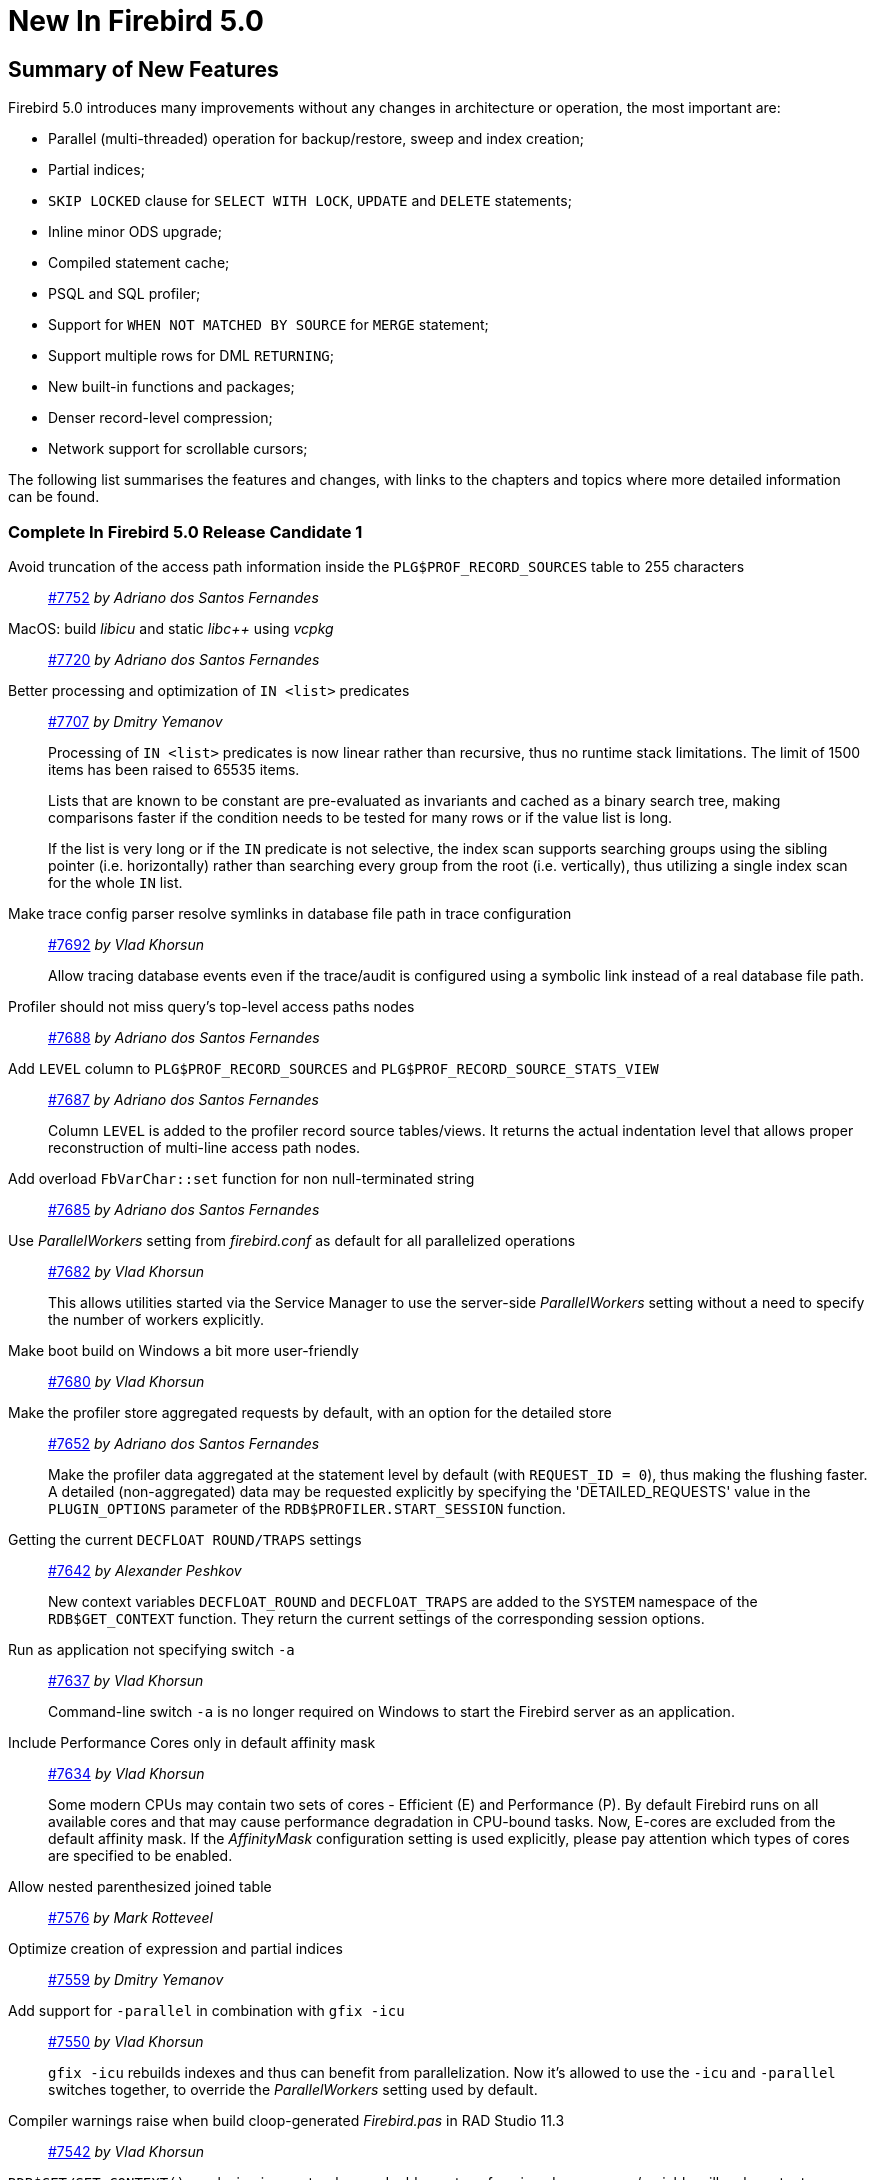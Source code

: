 [[rnfb50-new]]
= New In Firebird 5.0

[[rnfb50-new-summary]]
== Summary of New Features

Firebird 5.0 introduces many improvements without any changes in architecture or operation, the most important are:

- Parallel (multi-threaded) operation for backup/restore, sweep and index creation;
- Partial indices;
- `SKIP LOCKED` clause for `SELECT WITH LOCK`, `UPDATE` and `DELETE` statements;
- Inline minor ODS upgrade;
- Compiled statement cache;
- PSQL and SQL profiler;
- Support for `WHEN NOT MATCHED BY SOURCE` for `MERGE` statement;
- Support multiple rows for DML `RETURNING`;
- New built-in functions and packages;
- Denser record-level compression;
- Network support for scrollable cursors;

The following list summarises the features and changes, with links to the chapters and topics where more detailed information can be found.

[[rnfb50-new-complete]]
=== Complete In Firebird 5.0 Release Candidate 1

Avoid truncation of the access path information inside the `PLG$PROF_RECORD_SOURCES` table to 255 characters::
https://github.com/FirebirdSQL/firebird/pull/7752[#7752]
_by Adriano dos Santos Fernandes_

MacOS: build _libicu_ and static _libc{plus}{plus}_ using _vcpkg_::
https://github.com/FirebirdSQL/firebird/pull/7720[#7720]
_by Adriano dos Santos Fernandes_

Better processing and optimization of `IN <list>` predicates::
https://github.com/FirebirdSQL/firebird/pull/7707[#7707]
_by Dmitry Yemanov_
+
Processing of `IN <list>` predicates is now linear rather than recursive, thus no runtime stack limitations.
The limit of 1500 items has been raised to 65535 items.
+
Lists that are known to be constant are pre-evaluated as invariants and cached as a binary search tree, making comparisons faster if the condition needs to be tested for many rows or if the value list is long.
+
If the list is very long or if the `IN` predicate is not selective, the index scan supports searching groups using the sibling pointer (i.e. horizontally) rather than searching every group from the root (i.e. vertically), thus utilizing a single index scan for the whole `IN` list.

Make trace config parser resolve symlinks in database file path in trace configuration::
https://github.com/FirebirdSQL/firebird/issues/7692[#7692]
_by Vlad Khorsun_
+
Allow tracing database events even if the trace/audit is configured using a symbolic link instead of a real database file path.

Profiler should not miss query's top-level access paths nodes::
https://github.com/FirebirdSQL/firebird/issues/7688[#7688]
_by Adriano dos Santos Fernandes_

Add `LEVEL` column to `PLG$PROF_RECORD_SOURCES` and `PLG$PROF_RECORD_SOURCE_STATS_VIEW`::
https://github.com/FirebirdSQL/firebird/issues/7687[#7687]
_by Adriano dos Santos Fernandes_
+
Column `LEVEL` is added to the profiler record source tables/views.
It returns the actual indentation level that allows proper reconstruction of multi-line access path nodes.

Add overload `FbVarChar::set` function for non null-terminated string::
https://github.com/FirebirdSQL/firebird/issues/7685[#7685]
_by Adriano dos Santos Fernandes_

Use _ParallelWorkers_ setting from _firebird.conf_ as default for all parallelized operations::
https://github.com/FirebirdSQL/firebird/issues/7682[#7682]
_by Vlad Khorsun_
+
This allows utilities started via the Service Manager to use the server-side _ParallelWorkers_ setting without a need to specify the number of workers explicitly.

Make boot build on Windows a bit more user-friendly::
https://github.com/FirebirdSQL/firebird/pull/7680[#7680]
_by Vlad Khorsun_

Make the profiler store aggregated requests by default, with an option for the detailed store::
https://github.com/FirebirdSQL/firebird/issues/7652[#7652]
_by Adriano dos Santos Fernandes_
+
Make the profiler data aggregated at the statement level by default (with `REQUEST_ID = 0`), thus making the flushing faster.
A detailed (non-aggregated) data may be requested explicitly by specifying the 'DETAILED_REQUESTS' value in the `PLUGIN_OPTIONS` parameter of the `RDB$PROFILER.START_SESSION` function.

Getting the current `DECFLOAT ROUND/TRAPS` settings::
https://github.com/FirebirdSQL/firebird/issues/7642[#7642]
_by Alexander Peshkov_
+
New context variables `DECFLOAT_ROUND` and `DECFLOAT_TRAPS` are added to the `SYSTEM` namespace of the `RDB$GET_CONTEXT` function.
They return the current settings of the corresponding session options.

Run as application not specifying switch `-a`::
https://github.com/FirebirdSQL/firebird/issues/7637[#7637]
_by Vlad Khorsun_
+
Command-line switch `-a` is no longer required on Windows to start the Firebird server as an application.

Include Performance Cores only in default affinity mask::
https://github.com/FirebirdSQL/firebird/issues/7634[#7634]
_by Vlad Khorsun_
+
Some modern CPUs may contain two sets of cores - Efficient (E) and Performance (P).
By default Firebird runs on all available cores and that may cause performance degradation in CPU-bound tasks.
Now, E-cores are excluded from the default affinity mask.
If the _AffinityMask_ configuration setting is used explicitly, please pay attention which types of cores are specified to be enabled.

Allow nested parenthesized joined table::
https://github.com/FirebirdSQL/firebird/issues/7576[#7576]
_by Mark Rotteveel_

Optimize creation of expression and partial indices::
https://github.com/FirebirdSQL/firebird/pull/7559[#7559]
_by Dmitry Yemanov_

Add support for `-parallel` in combination with `gfix -icu`::
https://github.com/FirebirdSQL/firebird/issues/7550[#7550]
_by Vlad Khorsun_
+
`gfix -icu` rebuilds indexes and thus can benefit from parallelization.
Now it's allowed to use the `-icu` and `-parallel` switches together, to override the _ParallelWorkers_ setting used by default.

Compiler warnings raise when build cloop-generated _Firebird.pas_ in RAD Studio 11.3::
https://github.com/FirebirdSQL/firebird/issues/7542[#7542]
_by Vlad Khorsun_

`RDB$GET/SET_CONTEXT()`: enclosing in apostrophes or double quotes of a missed namespace/variable will make output more readable::
https://github.com/FirebirdSQL/firebird/issues/7539[#7539]
_by Vlad Khorsun_

Add ability to query current value of parallel workers for an attachment::
https://github.com/FirebirdSQL/firebird/issues/7536[#7536]
_by Vlad Khorsun_
+
* New column `MON$PARALLEL_WORKERS INTEGER` was added into `MON$ATTACHMENTS` table.
* New variable `PARALLEL_WORKERS` is now available in the `SYSTEM` context of the `RDB$GET_CONTEXT` function.
* New tag _fb_info_parallel_workers_ (value 149) is available in `IAttachment::getInfo()` and `isc_database_info()` API calls.

Reduce output of the `SHOW GRANTS` command::
https://github.com/FirebirdSQL/firebird/pull/7506[#7506]
_by Artyom Ivanov_

Firebird performance issue -- unnecessary index reads::
https://github.com/FirebirdSQL/firebird/issues/7494[#7494]
_by Vlad Khorsun_
+
Index scan algorithm has been improved to avoid unnecessary record reads for partial lookups in compound indices.

`SHOW SYSTEM` command: provide list of functions belonging to system packages::
https://github.com/FirebirdSQL/firebird/issues/7475[#7475]
_by Alexander Peshkov_

Make Android port (client/embedded) work inside apps::
https://github.com/FirebirdSQL/firebird/pull/7469[#7469]
_by Adriano dos Santos Fernandes_

Add COMPILE trace events for procedures/functions/triggers::
https://github.com/FirebirdSQL/firebird/pull/7466[#7466]
_by Dmitry Yemanov_
+
Allows to trace parse/compile events for the stored modules, corresponding elapsed time and also plans for queries inside those PSQL modules.

Add REPLICA MODE to the output of the _isql_ `SHOW DATABASE` command::
https://github.com/FirebirdSQL/firebird/issues/7425[#7425]
_by Dmitry Yemanov_

Surface internal optimization modes (all rows vs first rows) at the SQL and configuration levels::
https://github.com/FirebirdSQL/firebird/pull/7405[#7405]
_by Dmitry Yemanov_
+
See also <<rnfb50-config-optimize-mode>>, <<rnfb50-dml-select-optimize>>, and <<rnfb50-msql-optimize-set>>.

Use Windows private namespace for kernel objects used in server-to-server IPC::
https://github.com/FirebirdSQL/firebird/pull/7213[#7213]
_by Vlad Khorsun_
+
This improvement allows to synchronize Firebird processes across different Windows sessions.

Make ability to add comment to mapping (`COMMENT ON MAPPING ... IS ...`)::
https://github.com/FirebirdSQL/firebird/issues/7046[#7046]
_by Alexander Peshkov_

_ISQL_ showing publication status::
https://github.com/FirebirdSQL/firebird/issues/7001[#7001]
_by Dmitry Yemanov_

Add support for `QUARTER` to `EXTRACT`, `FIRST_DAY` and `LAST_DAY` functions::
https://github.com/FirebirdSQL/firebird/issues/5959[#5959]
_by Adriano dos Santos Fernandes_

=== Complete In Firebird 5.0 Beta 1

Parallel (multi-threaded) operations::
https://github.com/FirebirdSQL/firebird/issues/1783[#1783], https://github.com/FirebirdSQL/firebird/issues/3374[#3374], https://github.com/FirebirdSQL/firebird/issues/7447[#7447]
_by Vlad Khorsun_
+
Such operations as logical backup/restore, sweeping and `CREATE INDEX` statement execution can be executed in parallel by multiple threads, thus decreasing the total operation time.
+
See chapters <<rnfb50-engine-parallel>>, <<rnfb50-utils-gbak-parallel>> and <<rnfb50-utils-gfix-parallel>> for more details.

Support for partial indices::
https://github.com/FirebirdSQL/firebird/pull/7257[#7257]
_by Dmitry Yemanov_
+
The `CREATE INDEX` DDL statement has been extended to support <<rnfb50-ddl-partial-indices, partial indices>>, i.e. an index may now declare a condition that defines the subset of records to be indexed.

`SKIP LOCKED` clause::
https://github.com/FirebirdSQL/firebird/pull/7350[#7350]
_by Adriano dos Santos Fernandes_
+
New clause <<rnfb50-dml-skip-locked, `SKIP LOCKED`>> was introduced for statements `SELECT WITH LOCK`, `UPDATE` and `DELETE`.
It allows to skip the already locked records while reading the table.

Inline minor ODS upgrade::
https://github.com/FirebirdSQL/firebird/pull/7397[#7397]
_by Dmitry Yemanov_
+
An ability to <<rnfb50-engine-inline-upgrade, upgrade the database>> to the latest minor ODS version has been introduced, it does not require a backup/restore cycle.

Compiled statement cache::
https://github.com/FirebirdSQL/firebird/pull/7144[#7144]
_by Adriano dos Santos Fernandes_
+
A per-attachment <<rnfb50-engine-stmt-cache, cache of compiled SQL statements>> has been implemented.

PSQL and SQL profiler::
https://github.com/FirebirdSQL/firebird/pull/7086[#7086]
_by Adriano dos Santos Fernandes_
+
A built-in ability to <<rnfb50-engine-profiler, profile SQL and PSQL statements>> has been added, thus making it possible to measure execution time at different levels.

Support for `WHEN NOT MATCHED BY SOURCE` in the `MERGE` statement::
https://github.com/FirebirdSQL/firebird/issues/6681[#6681]
_by Adriano dos Santos Fernandes_
+
The `MERGE` statement has been extended to support the <<rnfb50-dml-matched-by-source, `WHEN NOT MATCHED BY SOURCE` clause>>.

Built-in functions `UNICODE_CHAR` and `UNICODE_VAL`::
https://github.com/FirebirdSQL/firebird/issues/6798[#6798]
_by Adriano dos Santos Fernandes_
+
New <<rnfb50-dml-unicode-funcs, built-in functions `UNICODE_CHAR` and `UNICODE_VAL`>> have been added to allow conversion between Unicode code point and character.

`RDB$BLOB_UTIL` new system package::
https://github.com/FirebirdSQL/firebird/pull/281[#281]
_by Adriano dos Santos Fernandes_
+
New <<rnfb50-engine-blob-util, system package `RDB$BLOB_UTIL`>> has been added to allow various operations with BLOBs in the PSQL modules.

Support multiple rows being returned by DML with the `RETURNING` clause::
https://github.com/FirebirdSQL/firebird/issues/6815[#6815]
_by Adriano dos Santos Fernandes_
+
The `RETURNING` clause, if used in DSQL queries, now <<rnfb50-compat-returning, allows multiple rows to be returned>>.

Optimize the record-level RLE algorithm for a denser compression of shorter-than-declared strings and sets of subsequent NULLs::
https://github.com/FirebirdSQL/firebird/issues/4723[#4723]
_by Dmitry Yemanov_
+
The built-in <<rnfb50-engine-rle, compression algorithm has been improved>> to allow denser compression of records.

More cursor-related details in the plan output::
https://github.com/FirebirdSQL/firebird/pull/7441[#7441]
_by Dmitry Yemanov_
+
Execution plan now contains <<rnfb50-engine-cursor-info, more information about cursors>>.

Other improvements are briefly listed below, please follow the tracker references for more information.

Unify display of system procedures & packages with other system objects::
https://github.com/FirebirdSQL/firebird/issues/7411[#7411]
_by Alexander Peshkov_
+
System procedures and packages are now shown by <<rnfb50-utils-show-system-proc,`SHOW SYSTEM`>>.

Simplify client library build::
https://github.com/FirebirdSQL/firebird/pull/7399[#7399]
_by Adriano dos Santos Fernandes_

Performance improvement for BLOB copying::
https://github.com/FirebirdSQL/firebird/issues/7382[#7382]
_by Adriano dos Santos Fernandes_

Cost-based choice between nested loop join and hash join::
https://github.com/FirebirdSQL/firebird/issues/7331[#7331]
_by Dmitry Yemanov_

Create Android packages with all necessary files in all architectures (_x86_, _x64_, _arm32_, _arm64_)::
https://github.com/FirebirdSQL/firebird/pull/7293[#7293]
_by Adriano dos Santos Fernandes_

Unify release filenames::
https://github.com/FirebirdSQL/firebird/pull/7284[#7284]
_by Adriano dos Santos Fernandes_

Improve ICU version mismatch diagnostics::
https://github.com/FirebirdSQL/firebird/issues/7169[#7169]
_by Adriano dos Santos Fernandes_

Provide ability to see in the trace log events related to missing security context::
https://github.com/FirebirdSQL/firebird/issues/7165[#7165]
_by Alexander Peshkov_
+
For more details, see <<rnfb50-security-trace-ctx>>.

`ResultSet.getInfo()` new API method::
https://github.com/FirebirdSQL/firebird/pull/7083[#7083]
_by Dmitry Yemanov_

Network support for scrollable cursors::
https://github.com/FirebirdSQL/firebird/issues/7051[#7051]
_by Dmitry Yemanov_

Add table `MON$COMPILED_STATEMENTS` and also column `MON$COMPILED_STATEMENT_ID` to both `MON$STATEMENTS` and `MON$CALL_STACK` tables::
https://github.com/FirebirdSQL/firebird/pull/7050[#7050]
_by Adriano dos Santos Fernandes_

Make ability to add comment to mapping ('`COMMENT ON MAPPING ... IS ...`')::
https://github.com/FirebirdSQL/firebird/issues/7046[#7046]
_by Alexander Peshkov_
+
For more details, see <<rnfb50-ddl-comment-mapping>>.

Results of negation must be the same for each datatype (`SMALLINT` / `INT` / `BIGINT` / `INT128`) when argument is minimum value for this type::
https://github.com/FirebirdSQL/firebird/issues/7025[#7025]
_by Alexander Peshkov_

Transform OUTER joins into INNER ones if the WHERE condition violates the outer join rules::
https://github.com/FirebirdSQL/firebird/issues/6992[#6992]
_by Dmitry Yemanov_

Add way to retrieve statement BLR with `Statement.getInfo()` and _ISQL_'s `SET EXEC_PATH_DISPLAY BLR`::
https://github.com/FirebirdSQL/firebird/issues/6910[#6910]
_by Adriano dos Santos Fernandes_
+
For _isql_, see <<rnfb50-utils-exec-path-blr>>.

`SIMILAR TO` should use index when pattern starts with non-wildcard character (as `LIKE` does)::
https://github.com/FirebirdSQL/firebird/issues/6873[#6873]
_by Adriano dos Santos Fernandes_

Add column `MON$SESSION_TIMEZONE` to the table `MON$ATTACHMENTS`::
https://github.com/FirebirdSQL/firebird/pull/6794[#6794]
_by Adriano dos Santos Fernandes_

Allow parenthesized query expression for standard-compliance::
https://github.com/FirebirdSQL/firebird/issues/6740[#6740]
_by Adriano dos Santos Fernandes_
+
For more details, see <<rnfb50-dml-parens-query>>.

System table with keywords::
https://github.com/FirebirdSQL/firebird/issues/6713[#6713]
_by Adriano dos Santos Fernandes_

Support full SQL standard character string literal syntax::
https://github.com/FirebirdSQL/firebird/issues/5589[#5589]
_by Adriano dos Santos Fernandes_
+
For more details, see <<rnfb50-dml-literals-char>>.

Support full SQL standard binary string literal syntax::
https://github.com/FirebirdSQL/firebird/issues/5588[#5588]
_by Adriano dos Santos Fernandes_
+
For more details, see <<rnfb50-dml-literals-binary>>.

Allow subroutines to access variables/parameters defined at the outer/parent level::
https://github.com/FirebirdSQL/firebird/issues/4769[#4769]
_by Adriano dos Santos Fernandes_
+
For more details, see <<rnfb50-psql-subroutine-param-access>>.

Avoid data retrieval if the `WHERE` clause always evaluates to `FALSE`::
https://github.com/FirebirdSQL/firebird/issues/1708[#1708]
_by Dmitry Yemanov_

